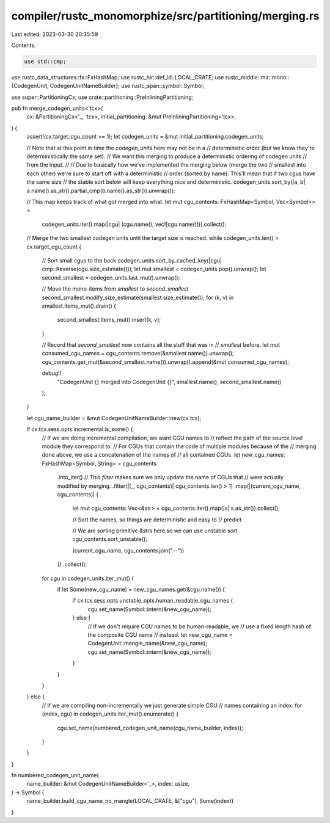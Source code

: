 compiler/rustc_monomorphize/src/partitioning/merging.rs
=======================================================

Last edited: 2023-03-30 20:35:59

Contents:

.. code-block:: rs

    use std::cmp;

use rustc_data_structures::fx::FxHashMap;
use rustc_hir::def_id::LOCAL_CRATE;
use rustc_middle::mir::mono::{CodegenUnit, CodegenUnitNameBuilder};
use rustc_span::symbol::Symbol;

use super::PartitioningCx;
use crate::partitioning::PreInliningPartitioning;

pub fn merge_codegen_units<'tcx>(
    cx: &PartitioningCx<'_, 'tcx>,
    initial_partitioning: &mut PreInliningPartitioning<'tcx>,
) {
    assert!(cx.target_cgu_count >= 1);
    let codegen_units = &mut initial_partitioning.codegen_units;

    // Note that at this point in time the `codegen_units` here may not be in a
    // deterministic order (but we know they're deterministically the same set).
    // We want this merging to produce a deterministic ordering of codegen units
    // from the input.
    //
    // Due to basically how we've implemented the merging below (merge the two
    // smallest into each other) we're sure to start off with a deterministic
    // order (sorted by name). This'll mean that if two cgus have the same size
    // the stable sort below will keep everything nice and deterministic.
    codegen_units.sort_by(|a, b| a.name().as_str().partial_cmp(b.name().as_str()).unwrap());

    // This map keeps track of what got merged into what.
    let mut cgu_contents: FxHashMap<Symbol, Vec<Symbol>> =
        codegen_units.iter().map(|cgu| (cgu.name(), vec![cgu.name()])).collect();

    // Merge the two smallest codegen units until the target size is reached.
    while codegen_units.len() > cx.target_cgu_count {
        // Sort small cgus to the back
        codegen_units.sort_by_cached_key(|cgu| cmp::Reverse(cgu.size_estimate()));
        let mut smallest = codegen_units.pop().unwrap();
        let second_smallest = codegen_units.last_mut().unwrap();

        // Move the mono-items from `smallest` to `second_smallest`
        second_smallest.modify_size_estimate(smallest.size_estimate());
        for (k, v) in smallest.items_mut().drain() {
            second_smallest.items_mut().insert(k, v);
        }

        // Record that `second_smallest` now contains all the stuff that was in
        // `smallest` before.
        let mut consumed_cgu_names = cgu_contents.remove(&smallest.name()).unwrap();
        cgu_contents.get_mut(&second_smallest.name()).unwrap().append(&mut consumed_cgu_names);

        debug!(
            "CodegenUnit {} merged into CodegenUnit {}",
            smallest.name(),
            second_smallest.name()
        );
    }

    let cgu_name_builder = &mut CodegenUnitNameBuilder::new(cx.tcx);

    if cx.tcx.sess.opts.incremental.is_some() {
        // If we are doing incremental compilation, we want CGU names to
        // reflect the path of the source level module they correspond to.
        // For CGUs that contain the code of multiple modules because of the
        // merging done above, we use a concatenation of the names of
        // all contained CGUs.
        let new_cgu_names: FxHashMap<Symbol, String> = cgu_contents
            .into_iter()
            // This `filter` makes sure we only update the name of CGUs that
            // were actually modified by merging.
            .filter(|(_, cgu_contents)| cgu_contents.len() > 1)
            .map(|(current_cgu_name, cgu_contents)| {
                let mut cgu_contents: Vec<&str> = cgu_contents.iter().map(|s| s.as_str()).collect();

                // Sort the names, so things are deterministic and easy to
                // predict.

                // We are sorting primitive &strs here so we can use unstable sort
                cgu_contents.sort_unstable();

                (current_cgu_name, cgu_contents.join("--"))
            })
            .collect();

        for cgu in codegen_units.iter_mut() {
            if let Some(new_cgu_name) = new_cgu_names.get(&cgu.name()) {
                if cx.tcx.sess.opts.unstable_opts.human_readable_cgu_names {
                    cgu.set_name(Symbol::intern(&new_cgu_name));
                } else {
                    // If we don't require CGU names to be human-readable, we
                    // use a fixed length hash of the composite CGU name
                    // instead.
                    let new_cgu_name = CodegenUnit::mangle_name(&new_cgu_name);
                    cgu.set_name(Symbol::intern(&new_cgu_name));
                }
            }
        }
    } else {
        // If we are compiling non-incrementally we just generate simple CGU
        // names containing an index.
        for (index, cgu) in codegen_units.iter_mut().enumerate() {
            cgu.set_name(numbered_codegen_unit_name(cgu_name_builder, index));
        }
    }
}

fn numbered_codegen_unit_name(
    name_builder: &mut CodegenUnitNameBuilder<'_>,
    index: usize,
) -> Symbol {
    name_builder.build_cgu_name_no_mangle(LOCAL_CRATE, &["cgu"], Some(index))
}


